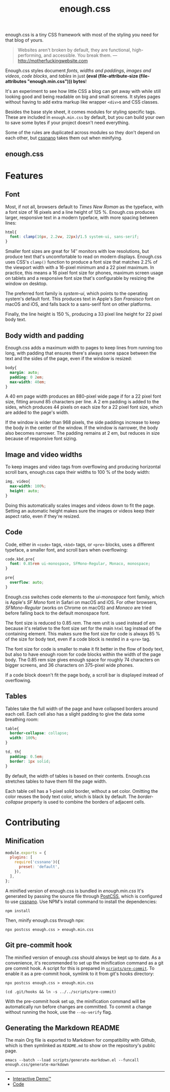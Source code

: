 #+title: enough.css
#+html_doctype: html5
#+options: toc:nil num:nil html-style:nil html-postamble:nil
#+html_head: <link rel="stylesheet" href="enough.css"/>
#+html_head: <link rel="stylesheet" href="enough.code.css"/>
#+html_head: <link rel="stylesheet" href="enough.table.css"/>
#+macro: bytes (eval (file-attribute-size (file-attributes "enough.min.css")))

enough.css is a tiny CSS framework with most of the styling you need for that blog of yours.

#+begin_quote
  Websites aren't broken by default, they are functional, high-performing, and accessible. You break them. --- [[http://motherfuckingwebsite.com]]
#+end_quote

Enough.css styles document [[Font][fonts]], [[Body width and padding][widths and paddings]], [[Image and video widths][images and videos]], [[Code][code blocks]], and [[Tables][tables]] in just *{{{bytes}}} bytes*!

[[https://jeffkreeftmeijer.github.io/enough.css/][file:./screenshot.png]]

It's an experiment to see how little CSS a blog can get away with while still looking good and being readable on big and small screens. It styles pages without having to add extra markup like wrapper =<div>=​s and CSS classes.

Besides the base style sheet, it comes modules for styling specific tags. These are included in =enough.min.css= by default, but you can build your own to save some bytes if your project doesn't need everything.

Some of the rules are duplicated across modules so they don't depend on each other, but [[https://cssnano.co][cssnano]] takes them out when minifying.

** enough.css
   :PROPERTIES:
   :CUSTOM_ID: enough.css-1
   :END:
* Features

** Font

Most, if not all, browsers default to /Times New Roman/ as the typeface, with a font size of 16 pixels and a line height of 125 %.
Enough.css produces larger, responsive text in a modern typeface, with more spacing between lines:

#+headers: :tangle enough.css
#+begin_src css
  html{
    font: clamp(16px, 2.2vw, 22px)/1.5 system-ui, sans-serif;
  }
#+end_src

Smaller font sizes are great for 14″ monitors with low resolutions, but produce text that's uncomfortable to read on modern displays.
Enough.css uses CSS's =clamp()= function to produce a font size that matches 2.2% of the viewport width with a 16-pixel minimum and a 22 pixel maximum.
In practice, this means a 16 pixel font size for phones, maximum screen usage on tablets and a responsive font size that's configurable by resizing the window on desktop.

The preferred font family is /system-ui/, which points to the operating system's default font.
This produces text in Apple's /San Fransisco/ font on macOS and iOS, and falls back to a sans-serif font on other platforms.

Finally, the line height is 150 %, producing a 33 pixel line height for 22 pixel body text.

** Body width and padding

Enough.css adds a maximum width to pages to keep lines from running too long, with padding that ensures there's always some space between the text and the sides of the page, even if the window is resized:

#+headers: :tangle enough.css
#+begin_src css
  body{
    margin: auto;
    padding: 0 2em;
    max-width: 40em;
  }
#+end_src

A 40 em page width produces an 880-pixel wide page if for a 22 pixel font size, fitting around 85 characters per line.
A 2 em padding is added to the sides, which produces 44 pixels on each size for a 22 pixel font size, which are added to the page's width.

If the window is wider than 968 pixels, the side paddings increase to keep the body in the center of the window.
If the window is narrower, the body also becomes narrower.
The padding remains at 2 em, but reduces in size because of responsive font sizing.

** Image and video widths

To keep images and video tags from overflowing and producing horizontal scroll bars, enough.css caps their widths to 100 % of the body width:

#+headers: :tangle enough.css
#+begin_src css
  img, video{
    max-width: 100%;
    height: auto;
  }
#+end_src

Doing this automatically scales images and videos down to fit the page.
Setting an automatic height makes sure the images or videos keep their aspect ratio, even if they're resized.

** Code

Code, either in =<code>= tags, =<kbd>= tags, or =<pre>= blocks, uses a different typeface, a smaller font, and scroll bars when overflowing:

#+headers: :tangle enough.css
#+begin_src css
  code,kbd,pre{
    font: 0.85rem ui-monospace, SFMono-Regular, Monaco, monospace;
  }

  pre{
    overflow: auto;
  }
#+end_src

Enough.css switches code elements to the /ui-monospace/ font family, which is Apple's /SF Mono/ font in Safari on macOS and iOS.
For other browsers, /SFMono-Regular/ (works on Chrome on macOS) and /Monaco/ are tried before falling back to the default monospace font.

The font size is reduced to 0.85 /rem/.
The rem unit is used instead of em because it's relative to the font size set for the main =html= tag instead of the containing element.
This makes sure the font size for code is always 85 % of the size for body text, even if a code block is nested in a =<pre>= tag.

The font size for code is smaller to make it fit better in the flow of body text, but also to have enough room for code blocks within the width of the page body.
The 0.85 rem size gives enough space for roughly 74 characters on bigger screens, and 36 characters on 375-pixel wide phones.

If a code block doesn't fit the page body, a scroll bar is displayed instead of overflowing.

** Tables

Tables take the full width of the page and have collapsed borders around each cell.
Each cell also has a slight padding to give the data some breathing room:

#+headers: :tangle enough.css
#+begin_src css
  table{
    border-collapse: collapse;
    width: 100%;
  }
  
  td, th{
    padding: 0.5em;
    border: 1px solid;
  }
#+end_src

By default, the width of tables is based on their contents.
Enough.css stretches tables to have them fill the page width.

Each table cell has a 1-pixel solid border, without a set color.
Omitting the color reuses the body text color, which is black by default.
The /border-collapse/ property is used to combine the borders of adjacent cells.

* Contributing

** Minification

#+headers: :exports none
#+headers: :tangle postcss.config.js
#+begin_src js
module.exports = {
  plugins: [
    require('cssnano')({
      preset: 'default',
    }),
  ],
};
#+end_src

A minified version of enough.css is bundled in /enough.min.css/
It's generated by passing the source file through [[https://postcss.org][PostCSS]], which is configured to use [[https://cssnano.co][cssnano]].
Use NPM's install command to install the dependencies:

#+begin_src shell
  npm install
#+end_src

Then, minify enough.css through npx:

#+begin_src shell :prologue npm install > /dev/null
  npx postcss enough.css > enough.min.css
#+end_src

** Git pre-commit hook

The minified version of enough.css should always be kept up to date.
As a convenience, it's recommended to set up the minification command as a git pre commit hook.
A script for this is prepared in [[file:scripts/pre-commit][=scripts/pre-commit=]].
To enable it as a pre-commit hook, symlink to it from git's hooks directory:

#+headers: :exports none
#+headers: :shebang #/bin/sh
#+headers: :tangle scripts/pre-commit
#+begin_src shell
  npx postcss enough.css > enough.min.css
#+end_src

#+headers: :prologue rm .git/hooks/pre-commit
#+begin_src shell
  (cd .git/hooks && ln -s ../../scripts/pre-commit)
#+end_src

With the pre-commit hook set up, the minification command will be automatically run before changes are committed.
To commit a change without running the hook, use the =--no-verify= flag.

** Generating the Markdown README

The main Org file is exported to Markdown for compatibility with Github, which is then symlinked as =README.md= to show on the repository's public page.

#+begin_src shell
  emacs --batch --load scripts/generate-markdown.el --funcall enough.css/generate-markdown
#+end_src

--------------

- [[https://jeffkreeftmeijer.github.io/enough.css][Interactive Demo™]]
- [[https://github.com/jeffkreeftmeijer/enough.css][Code]]
